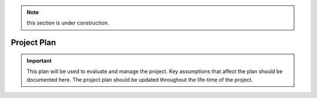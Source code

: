 .. _project_plan:

.. note:: this section is under construction.

Project Plan
############


.. important:: This plan will be used to evaluate and manage the project. Key assumptions that affect the plan should be documented here. The project plan should be updated throughout the life-time of the project.



